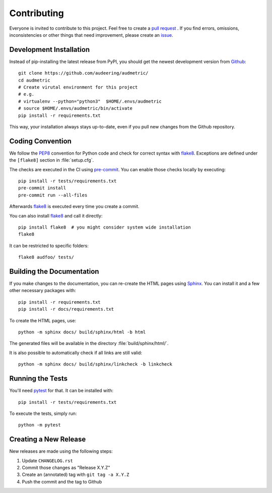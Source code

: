 Contributing
============

Everyone is invited to contribute to this project.
Feel free to create a `pull request`_ .
If you find errors, omissions, inconsistencies or other things
that need improvement, please create an issue_.

.. _issue: https://github.com/audeering/audmetric/issues/new/
.. _pull request: https://github.com/audeering/audmetric/compare/


Development Installation
------------------------

Instead of pip-installing the latest release from PyPI,
you should get the newest development version from Github_::

    git clone https://github.com/audeering/audmetric/
    cd audmetric
    # Create virutal environment for this project
    # e.g.
    # virtualenv --python="python3"  $HOME/.envs/audmetric
    # source $HOME/.envs/audmetric/bin/activate
    pip install -r requirements.txt

.. _Github: https://github.com/audeering/audmetric

This way, your installation always stays up-to-date,
even if you pull new changes from the Github repository.


Coding Convention
-----------------

We follow the PEP8_ convention for Python code
and check for correct syntax with flake8_.
Exceptions are defined under the ``[flake8]`` section
in :file:`setup.cfg`.

The checks are executed in the CI using `pre-commit`_.
You can enable those checks locally by executing::

    pip install -r tests/requirements.txt
    pre-commit install
    pre-commit run --all-files

Afterwards flake8_ is executed
every time you create a commit.

You can also install flake8_
and call it directly::

    pip install flake8  # you might consider system wide installation
    flake8

It can be restricted to specific folders::

    flake8 audfoo/ tests/

.. _PEP8: http://www.python.org/dev/peps/pep-0008/
.. _flake8: https://flake8.pycqa.org/en/latest/index.html
.. _pre-commit: https://pre-commit.com


Building the Documentation
--------------------------

If you make changes to the documentation,
you can re-create the HTML pages using Sphinx_.
You can install it and a few other necessary packages with::

    pip install -r requirements.txt
    pip install -r docs/requirements.txt

To create the HTML pages, use::

	python -m sphinx docs/ build/sphinx/html -b html

The generated files will be available
in the directory :file:`build/sphinx/html/`.

It is also possible to automatically check if all links are still valid::

    python -m sphinx docs/ build/sphinx/linkcheck -b linkcheck

.. _Sphinx: http://sphinx-doc.org/


Running the Tests
-----------------

You'll need pytest_ for that.
It can be installed with::

    pip install -r tests/requirements.txt

To execute the tests, simply run::

    python -m pytest

.. _pytest: https://pytest.org/


Creating a New Release
----------------------

New releases are made using the following steps:

#. Update ``CHANGELOG.rst``
#. Commit those changes as "Release X.Y.Z"
#. Create an (annotated) tag with ``git tag -a X.Y.Z``
#. Push the commit and the tag to Github
